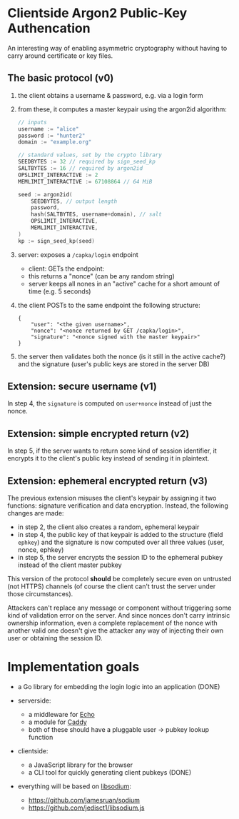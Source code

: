 * Clientside Argon2 Public-Key Authencation
An interesting way of enabling asymmetric cryptography
without having to carry around certificate or key files.

** The basic protocol (v0)
1. the client obtains a username & password, e.g. via a login form
2. from these, it computes a master keypair using the argon2id algorithm:
   #+begin_src go
     // inputs
     username := "alice"
     password := "hunter2"
     domain := "example.org"

     // standard values, set by the crypto library
     SEEDBYTES := 32 // required by sign_seed_kp
     SALTBYTES := 16 // required by argon2id
     OPSLIMIT_INTERACTIVE := 2
     MEMLIMIT_INTERACTIVE := 67108864 // 64 MiB

     seed := argon2id(
         SEEDBYTES, // output length
         password,
         hash(SALTBYTES, username+domain), // salt
         OPSLIMIT_INTERACTIVE,
         MEMLIMIT_INTERACTIVE,
     )
     kp := sign_seed_kp(seed)
   #+end_src
3. server: exposes a =/capka/login= endpoint
   - client: GETs the endpoint:
   - this returns a "nonce" (can be any random string)
   - server keeps all nones in an "active" cache for a short amount of time (e.g. 5 seconds)
4. the client POSTs to the same endpoint the following structure:
   #+begin_src jsonc
     {
         "user": "<the given username>",
         "nonce": "<nonce returned by GET /capka/login>",
         "signature": "<nonce signed with the master keypair>"
     }
   #+end_src
5. the server then validates both the nonce (is it still in the active cache?)
   and the signature (user's public keys are stored in the server DB)

** Extension: secure username (v1)
In step 4, the =signature= is computed on =user+nonce= instead of just the nonce.

** Extension: simple encrypted return (v2)
In step 5, if the server wants to return some kind of session identifier,
it encrypts it to the client's public key instead of sending it in plaintext.

** Extension: ephemeral encrypted return (v3)
The previous extension misuses the client's keypair by assigning it two functions:
signature verification and data encryption.
Instead, the following changes are made:
- in step 2, the client also creates a random, ephemeral keypair
- in step 4, the public key of that keypair is added to the structure (field =ephkey=)
  and the signature is now computed over all three values (user, nonce, ephkey)
- in step 5, the server encrypts the session ID to the ephemeral pubkey
  instead of the client master pubkey

This version of the protocol *should* be completely secure
even on untrusted (not HTTPS) channels
(of course the client can't trust the server under those circumstances).

Attackers can't replace any message or component without triggering
some kind of validation error on the server.
And since nonces don't carry intrinsic ownership information,
even a complete replacement of the nonce with another valid one
doesn't give the attacker any way of injecting their own user
or obtaining the session ID.

* Implementation goals
- a Go library for embedding the login logic into an application (DONE)

- serverside:
  - a middleware for [[https://echo.labstack.com/][Echo]]
  - a module for [[https://caddyserver.com/][Caddy]]
  - both of these should have a pluggable user → pubkey lookup function

- clientside:
  - a JavaScript library for the browser
  - a CLI tool for quickly generating client pubkeys (DONE)

- everything will be based on [[http://libsodium.org/][libsodium]]:
  - https://github.com/jamesruan/sodium
  - https://github.com/jedisct1/libsodium.js
